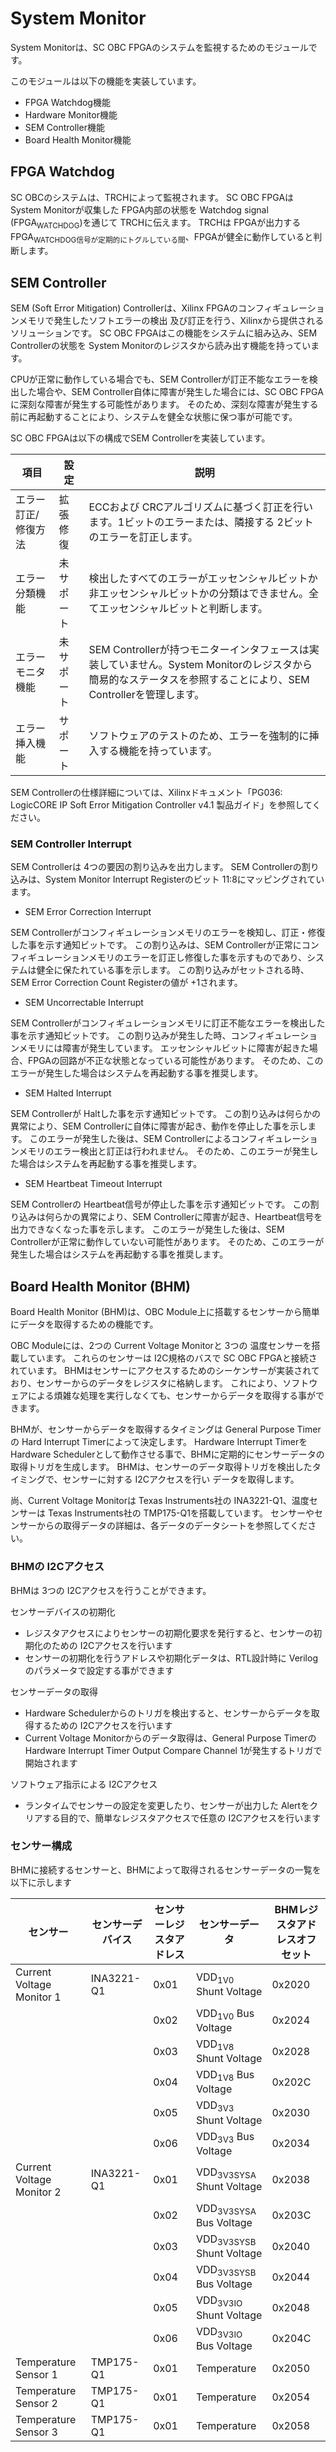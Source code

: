 * System Monitor
System Monitorは、SC OBC FPGAのシステムを監視するためのモジュールです。

このモジュールは以下の機能を実装しています。
- FPGA Watchdog機能
- Hardware Monitor機能
- SEM Controller機能
- Board Health Monitor機能

** FPGA Watchdog
SC OBCのシステムは、TRCHによって監視されます。
SC OBC FPGAは System Monitorが収集した FPGA内部の状態を Watchdog signal (FPGA_WATCHDOG)を通じて TRCHに伝えます。
TRCHは FPGAが出力する FPGA_WATCHDOG信号が定期的にトグルしている間、FPGAが健全に動作していると判断します。

** SEM Controller
SEM (Soft Error Mitigation) Controllerは、Xilinx FPGAのコンフィギュレーションメモリで発生したソフトエラーの検出 及び訂正を行う、Xilinxから提供されるソリューションです。
SC OBC FPGAはこの機能をシステムに組み込み、SEM Controllerの状態を System Monitorのレジスタから読み出す機能を持っています。

CPUが正常に動作している場合でも、SEM Controllerが訂正不能なエラーを検出した場合や、SEM Controller自体に障害が発生した場合には、SC OBC FPGAに深刻な障害が発生する可能性があります。
そのため、深刻な障害が発生する前に再起動することにより、システムを健全な状態に保つ事が可能です。

SC OBC FPGAは以下の構成でSEM Controllerを実装しています。

| 項目                | 設定       | 説明                                                                                                                                                           |
|---------------------+------------+----------------------------------------------------------------------------------------------------------------------------------------------------------------|
| エラー訂正/修復方法 | 拡張修復   | ECCおよび CRCアルゴリズムに基づく訂正を行います。1ビットのエラーまたは、隣接する 2ビットのエラーを訂正します。                                                 |
| エラー分類機能      | 未サポート | 検出したすべてのエラーがエッセンシャルビットか非エッセンシャルビットかの分類はできません。全てエッセンシャルビットと判断します。                               |
| エラーモニタ機能    | 未サポート | SEM Controllerが持つモニターインタフェースは実装していません。System Monitorのレジスタから簡易的なステータスを参照することにより、SEM Controllerを管理します。 |
| エラー挿入機能      | サポート   | ソフトウェアのテストのため、エラーを強制的に挿入する機能を持っています。                                                                                       |

SEM Controllerの仕様詳細については、Xilinxドキュメント「PG036: LogicCORE IP Soft Error Mitigation Controller v4.1 製品ガイド」を参照してください。

*** SEM Controller Interrupt
SEM Controllerは 4つの要因の割り込みを出力します。
SEM Controllerの割り込みは、System Monitor Interrupt Registerのビット 11:8にマッピングされています。

- SEM Error Correction Interrupt
SEM Controllerがコンフィギュレーションメモリのエラーを検知し、訂正・修復した事を示す通知ビットです。
この割り込みは、SEM Controllerが正常にコンフィギュレーションメモリのエラーを訂正し修復した事を示すものであり、システムは健全に保たれている事を示します。
この割り込みがセットされる時、SEM Error Correction Count Registerの値が +1されます。

- SEM Uncorrectable Interrupt
SEM Controllerがコンフィギュレーションメモリに訂正不能なエラーを検出した事を示す通知ビットです。
この割り込みが発生した時、コンフィギュレーションメモリには障害が発生しています。
エッセンシャルビットに障害が起きた場合、FPGAの回路が不正な状態となっている可能性があります。
そのため、このエラーが発生した場合はシステムを再起動する事を推奨します。

- SEM Halted Interrupt
SEM Controllerが Haltした事を示す通知ビットです。
この割り込みは何らかの異常により、SEM Controllerに自体に障害が起き、動作を停止した事を示します。
このエラーが発生した後は、SEM Controllerによるコンフィギュレーションメモリのエラー検出と訂正は行われません。
そのため、このエラーが発生した場合はシステムを再起動する事を推奨します。

- SEM Heartbeat Timeout Interrupt
SEM Controllerの Heartbeat信号が停止した事を示す通知ビットです。
この割り込みは何らかの異常により、SEM Controllerに障害が起き、Heartbeat信号を出力できなくなった事を示します。
このエラーが発生した後は、SEM Controllerが正常に動作していない可能性があります。
そのため、このエラーが発生した場合はシステムを再起動する事を推奨します。

** Board Health Monitor (BHM)
Board Health Monitor (BHM)は、OBC Module上に搭載するセンサーから簡単にデータを取得するための機能です。

OBC Moduleには、2つの Current Voltage Monitorと 3つの 温度センサーを搭載しています。
これらのセンサーは I2C規格のバスで SC OBC FPGAと接続されています。
BHMはセンサーにアクセスするためのシーケンサーが実装されており、センサーからのデータをレジスタに格納します。
これにより、ソフトウェアによる煩雑な処理を実行しなくても、センサーからデータを取得する事ができます。

BHMが、センサーからデータを取得するタイミングは General Purpose Timerの Hard Interrupt Timerによって決定します。
Hardware Interrupt Timerを Hardware Schedulerとして動作させる事で、BHMに定期的にセンサーデータの取得トリガを生成します。
BHMは、センサーのデータ取得トリガを検出したタイミングで、センサーに対する I2Cアクセスを行い データを取得します。

尚、Current Voltage Monitorは Texas Instruments社の INA3221-Q1、温度センサーは Texas Instruments社の TMP175-Q1を搭載しています。
センサーやセンサーからの取得データの詳細は、各データのデータシートを参照してください。

*** BHMの I2Cアクセス
BHMは 3つの I2Cアクセスを行うことができます。

センサーデバイスの初期化
- レジスタアクセスによりセンサーの初期化要求を発行すると、センサーの初期化のための I2Cアクセスを行います
- センサーの初期化を行うアドレスや初期化データは、RTL設計時に Verilogのパラメータで設定する事ができます

センサーデータの取得
- Hardware Schedulerからのトリガを検出すると、センサーからデータを取得するための I2Cアクセスを行います
- Current Voltage Monitorからのデータ取得は、General Purpose Timerの Hardware Interrupt Timer Output Compare Channel 1が発生するトリガで開始されます

ソフトウェア指示による I2Cアクセス
- ランタイムでセンサーの設定を変更したり、センサーが出力した Alertをクリアする目的で、簡単なレジスタアクセスで任意の I2Cアクセスを行います

*** センサー構成
BHMに接続するセンサーと、BHMによって取得されるセンサーデータの一覧を以下に示します

| センサー                  | センサーデバイス | センサーレジスタアドレス | センサーデータ              | BHMレジスタアドレスオフセット |
|---------------------------+------------------+--------------------------+-----------------------------+-------------------------------|
| Current Voltage Monitor 1 | INA3221-Q1       |                     0x01 | VDD_1V0 Shunt Voltage       |                        0x2020 |
|                           |                  |                     0x02 | VDD_1V0 Bus Voltage         |                        0x2024 |
|                           |                  |                     0x03 | VDD_1V8 Shunt Voltage       |                        0x2028 |
|                           |                  |                     0x04 | VDD_1V8 Bus Voltage         |                        0x202C |
|                           |                  |                     0x05 | VDD_3V3 Shunt Voltage       |                        0x2030 |
|                           |                  |                     0x06 | VDD_3V3 Bus Voltage         |                        0x2034 |
| Current Voltage Monitor 2 | INA3221-Q1       |                     0x01 | VDD_3V3_SYS_A Shunt Voltage |                        0x2038 |
|                           |                  |                     0x02 | VDD_3V3_SYS_A Bus Voltage   |                        0x203C |
|                           |                  |                     0x03 | VDD_3V3_SYS_B Shunt Voltage |                        0x2040 |
|                           |                  |                     0x04 | VDD_3V3_SYS_B Bus Voltage   |                        0x2044 |
|                           |                  |                     0x05 | VDD_3V3_IO Shunt Voltage    |                        0x2048 |
|                           |                  |                     0x06 | VDD_3V3_IO Bus Voltage      |                        0x204C |
| Temperature Sensor 1      | TMP175-Q1        |                     0x01 | Temperature                 |                        0x2050 |
| Temperature Sensor 2      | TMP175-Q1        |                     0x01 | Temperature                 |                        0x2054 |
| Temperature Sensor 3      | TMP175-Q1        |                     0x01 | Temperature                 |                        0x2058 |

*** センサーデータ自動取得のためのレジスタアクセス手順
この章では、SC OBC FPGAのシステムが起動してから、BHMによって Current Voltage Monitorと 温度センサーから、センサーデータを自動取得させるためのレジスタアクセス手順を説明します。

BHMによるセンサーデータの自動取得を開始するためには、a) BHMの初期化、b) センサーデバイスの初期化、c) General Purpose Timerの初期化、d) BHMサービス開始 の処理を行う必要があります。
本手順では、General Purpose Timerの初期化も行います。
General Purpose Timerのレジスタ仕様の詳細は「General Purpose Timer」の章を参照してください。

#+CAPTION: センサーデータ自動取得のためのレジスタアクセス手順
[[file:./images/bhm_initilize.png]]

1: BHM Prescaler Registerに I2Cの通信速度を設定します

I2Cの通信速度は、必ず Standard-mode (100Kb/s)以下にしてください
Standard-mode以上の速度にすると、正しく通信できない場合があります。
BHM Prescaler Registerの初期値は、システムクロックが 48 MHzの場合に 100 Kb/sとなる 0x77に設定されています。
システムクロックが 48 MHzの場合は、特に理由が無い限り設定値を 0x77のままにしてください。

2: BHM Retry Count Registerに I2C通信のリトライ回数を設定します

BHMは、I2C通信を行ったときにエラーを検出すると、このレジスタで設定した回数の自動リトライを行います。
BHM Retry Count Registerの初期値は リトライ回数 "2"に設定されています。

3: BHM Interrupt Enable Registerに 割り込みの有効化設定をします

本手順を実行するためには、最低限 Bit 0と Bit 13:8を設定してください。

4: BHM Initialization Access Control Registerの書き込み、センサーデバイスの書き込みを開始します

初期化を行う対象の INITENビットと BHM_INIT_REQビットに "1"をセットする事でデバイスの初期化が開始されます。

5: SYSMON_BHM_INT割り込みにより、センサーデバイスの初期化完了を検出します

SYSMON_BHM_INT割り込み発生時、BHM Interrupt Status Registerの BHM_INIT_ACCENDビットが "1"にセットされているとき、デバイスの初期化が完了したと判断できます。
この時、BHM Interrupt Status Registerの Bit 12:8の I2CERRビットがセットされていない事を確認してください。
I2CERRビットがセットされている場合、手順 2で設定した I2C通信のリトライ回数を超えるエラーが発生した事を示します。

6: BHM Interrupt Status Registerの BHM_INT_ACCENDビットに "1"を書き込み、割り込みをクリアしてください

7: Hardware Interrupt Timer Control Registerに、Hardware Interruptの発生方式を設定します

レジスタの設定は、必ず次の通りに設定してください。
GPTMR_HITRUNMDビットを Restartモード (設定値 0b0)、GPTMR_HITOPMD2/GPTMR_HITOPMD3フィールド パルス割り込み出力 (設定値 0b10)。
GPTMR_HITOPMD2の設定は Current Voltage Monitorからのデータを取得するために設定する必要があり、GPTMR_HITOPMD3の設定は 温度センサーからデータを取得するために設定する必要があります。

8: Hardware Interrupt Timer Prescaler Registerに、Hardware Interrupt Timerのプリスケーラー設定を行います

Hardware Inerrupt Timerの動作クロックは 24 MHzです。
設定方法の詳細は Hardware Interrupt Timerのレジスタ設定を参照してください。

9: Hardware Interrupt Timer Output Compare Register 1 に、Hardware Interrupt Timerの周期を設定します

10: Hardware Interrupt Timer Output Compare Register 2 に、Current Voltage Monitorのセンサーデータ取得タイミングを設定します

11: Hardware Interrupt Timer Output Compare Register 3 に、温度センサーのセンサーデータ取得タイミングを設定します

12: BHM Access Control Registerの MONIENビットを "1"にセットし、各センサーからのデータの自動取得を有効化します

13: Timer Enable Control Registerの HITENビットを"1"に設定し、Hardware Interrupt Timerの動作を開始します

12、13の処理が完了すると、BHMは Hardware Interrupt Timerが生成するタイミングで、センサーに対し I2C通信を行いセンサーデータを取得します。
BHMがセンサーデバイスから取得したデータは、Monitor Registerに格納されます。

以下に Hardware Interrupt Timerの周期を 1秒とし、Current Voltage Monitorの読み出しタイミングを 100 ms、温度センサーの読み出しタイミングを 200 msとした場合のレジスタ設定を示します。

#+CAPTION: Hardware Interrupt Timerを 1秒周期にした時の、センサーデータ自動受信の例
[[file:./images/bhm_hardware_interrupt_timing.png]]

- 手順 8で行う Hardware Interrupt Timer Prescaler Registerに 0x5DBFを設定する事で Hardware Interrupt Timerのカウントアップ時間を 1msとする
- 手順 9で行う Hardware Interrupt Timer Output Compare Register 1に 0x3E8を設定する事で Hardware Interrupt Timerの周期を 1秒とする
- 手順 10で行う Hardware Interrupt Timer Output Compare Register 2に 0x64を設定する事で、Current Voltage Monitorのデータ読み出し開始タイミングを 100 msとする
- 手順 11で行う Hardware Interrupt Timer Output Compare Register 3に 0xC8を設定する事で、温度センサーのデータ読み出し開始タイミングを 200 msとする

Current Voltage Monitorのデータ読み出しは 6 ms、温度センサーの読み出しは 1.5 msかかります。
そのため、Hardware Interrupt Timerの周期は 7.5 msより大きな時間に設定してください。
また、各センサーデバイスには AD変換時間があり、短い周期でデータを読み出した場合には、まだセンサーデバイスのデータ更新が行われていない場合があります。

詳細は各センサーデバイスのデータシートを参照してください。

** レジスタ詳細
System Monitorは、Base Address 0x4F04_0000に配置されています。

#+CAPTION: System Monitorメモリマップ
|                 Address | Symbol              | Register                                         |    Initial |
|-------------------------+---------------------+--------------------------------------------------+------------|
|              0x4F040000 | SYSMON_WDOG_CTRL    | Watchdog Control Register                        | 0x00075A5A |
|              0x4F040010 | SYSMON_WDOG_SIVAL   | Watchdog Signal Interval Register                | 0x00B71AFF |
|              0x4F040030 | SYSMON_INT_STATUS   | System Monitor Interrupt Status Register         | 0x00000000 |
|              0x4F040034 | SYSMON_INT_ENABLE   | System Monitor Interrupt Enable Register         | 0x00000000 |
|              0x4F040040 | SYSMON_SEM_STATE    | SEM Controller State Register                    | 0x00000000 |
|              0x4F040044 | SYSMON_SEM_ECCOUNT  | SEM Error Correction Count Register              | 0x00000000 |
|              0x4F040048 | SYSMON_SEM_HTIMEOUT | SEM Heartbeat Timeout Register                   | 0x000000FF |
|              0x4F040050 | SYSMON_SEM_EINJECT1 | SEM Error Injection Command Register 1           | 0x00000000 |
|              0x4F040054 | SYSMON_SEM_EINJECT2 | SEM Error Injection Command Register 2           | 0x00000000 |
| 0x4F041000 - 0x4F041FFF | SYSMON_XADC_REG     | XADC Register Window                             | ---------- |
|              0x4F042000 | BHM_INICTLR         | BHM Initialization Access Control Register       | 0x0000001F |
|              0x4F042004 | BHM_ACCCTLR         | BHM Access Control Register                      | 0x00000000 |
|              0x4F042010 | BHM_ISR             | BHM Interrupt Status Register                    | 0x00000000 |
|              0x4F042014 | BHM_IER             | BHM Interrupt Enable Register                    | 0x00000000 |
|              0x4F042020 | BHM_1V0_SNTVR       | BHM VDD_1V0 Shunt Voltage Monitor Register       | 0x80000000 |
|              0x4F042024 | BHM_1V0_BUSVR       | BHM VDD_1V0 Bus Voltage Monitor Register         | 0x80000000 |
|              0x4F042028 | BHM_1V8_SNTVR       | BHM VDD_1V8 Shunt Voltage Monitor Register       | 0x80000000 |
|              0x4F04202C | BHM_1V8_BUSVR       | BHM VDD_1V8 Bus Voltage Monitor Register         | 0x80000000 |
|              0x4F042030 | BHM_3V3_SNTVR       | BHM VDD_3V3 Shunt Voltage Monitor Register       | 0x80000000 |
|              0x4F042034 | BHM_3V3_BUSVR       | BHM VDD_3V3 Bus Voltage Monitor Register         | 0x80000000 |
|              0x4F042038 | BHM_3V3SYSA_SNTVR   | BHM VDD_3V3_SYS_A Shunt Voltage Monitor Register | 0x80000000 |
|              0x4F04203C | BHM_3V3SYSA_BUSVR   | BHM VDD_3V3_SYS_A Bus Voltage Monitor Register   | 0x80000000 |
|              0x4F042040 | BHM_3V3SYSB_SNTVR   | BHM VDD_3V3_SYS_B Shunt Voltage Monitor Register | 0x80000000 |
|              0x4F042044 | BHM_3V3SYSB_BUSVR   | BHM VDD_3V3_SYS_B Bus Voltage Monitor Register   | 0x80000000 |
|              0x4F042048 | BHM_3V3IO_SNTVR     | BHM VDD_3V3_IO Shunt Voltage Monitor Register    | 0x80000000 |
|              0x4F04204C | BHM_3V3IO_BUSVR     | BHM VDD_3V3_IO Bus Voltage Monitor Register      | 0x80000000 |
|              0x4F042050 | BHM_TEMP1R          | BHM Temperature1 Monitor Register                | 0x80000000 |
|              0x4F042054 | BHM_TEMP2R          | BHM Temperature2 Monitor Register                | 0x80000000 |
|              0x4F042058 | BHM_TEMP3R          | BHM Health Temperature3 Monitor Register         | 0x80000000 |
|              0x4F042060 | BHM_SW_CTLR         | BHM Software Access Control Register             | 0x00000000 |
|              0x4F042064 | BHM_SW_WDTR         | BHM Software Access Write Data Register          | 0x00000000 |
|              0x4F042068 | BHM_SW_RDTR         | BHM Software Access Read Data Register           | 0x00000000 |
|              0x4F042080 | BHM_PSCR            | BHM Prescale Setting Register                    | 0x00000077 |
|              0x4F042084 | BHM_ACCCNTR         | BHM Retry Count Setting Register                 | 0x00000002 |
|              0x4F0420C0 | BHM_ASR             | BHM Access Status Register                       | 0x00000000 |
|              0x4F04F000 | SYSMON_VER          | System Monitor IP Version Register               |          - |

*** Watchdog Control Register (Offset 0x0000)
Watchdog Control Registerは、SC OBC FPGAの Watchdogの制御を行うためのレジスタです。
本レジスタにより Watchdog Counterの満了時間の設定や、Software Watchdog Timerをリロードする事ができます。

システムの起動後、SC OBC FPGAの Watchdog Timer回路は、TRCHに対し Watchdog信号のトグルを開始します。
ソフトウェアは Software Watcdog Timeフィールドに設定されている Software Watchdog Timerの満了時間以内に、Watchdog Service Registerにアクセスし Software Watchdog Timerをリロードする必要があります。
Software Watchdog Timerが満了すると、SC OBC FPGAの Watchdog Timer回路は、TRCHに対する Watchdog信号のトグルを停止し、TRCHに対しソフトウェアに異常が起きた事を通知します。

初期状態では、Software Watchdog Timerのの満了時間は 128 [sec] に設定されています。
ソフトウェアが、定期的にSoftware Watchdog Timerをリロードできる状態となった後、Software Watchdog Timeフィールドを適切な値に変更する事で 異常検知のタイミングを設定する事ができます。

#+CAPTION: Watchdog Control Register ビットフィールド
|   bit | Symbol       | Field                     | Description                                                                                                                                                                                                                                                                            | R/W |
|-------+--------------+---------------------------+----------------------------------------------------------------------------------------------------------------------------------------------------------------------------------------------------------------------------------------------------------------------------------------+-----|
| 31:19 | -            | Reserved                  | Reserved                                                                                                                                                                                                                                                                               | -   |
| 18:16 | SW_WDOG_TIME | Software Watchdog Time    | Software Watchdog Timerの満了時間を設定するためのフィールドです。0x0: 1 [sec] 0x1: 2 [sec] 0x2: 4 [sec] 0x3: 8 [sec] 0x4: 16 [sec] 0x5: 32 [sec] 0x6: 64 [sec] 0x7: 128 [sec]                                                                                                          | R/W |
|  15:0 | WDOG_WSR     | Watchdog Service Register | Software Watchdog Timerをリロードするためのフィールドです。0x5A5Aと 0xA5A5を交互に書き込む事で、Software Watchdog Timerをリロードする事ができます。このフィールドを読み出すと、Software Watchdog Timerをリロードするために次に書き込む値(0x5A5A または 0xA5A5)を読み出す事ができます。 | R/W |

*** Watchdog Signal Interval Register (Offset 0x0010)
Watchdog Signal Interval Registerは、FPGA_WATCHDOG信号のトグル間隔を設定するためのレジスタです。

FPGA_WATCHDOGが Highレベル または Lowレベルとなるクロックサイクル数を規定します。Watchdog Signalのカウンタは 24 MHzで動作するため、以下の式で設定値を求める事ができます。

#+BEGIN_QUOTE
$WDOG\_SIVAL設定値 = \frac{FPGA\_WATCHDOG\ High/Lowレベル幅 [s]}{\frac{1}{24 \times 10^{6}}} - 1$
#+END_QUOTE

#+CAPTION: Watchdig Signal Interval Registerビットフィールド
|   bit | Symbol     | Field                    | Description                                                                                                     | R/W |
|-------+------------+--------------------------+-----------------------------------------------------------------------------------------------------------------+-----|
| 31:24 | -          | Reserved                 | Reserved                                                                                                        | -   |
|  23:0 | WDOG_SIVAL | Watchdog Signal Interval | Watchdog Signalの Highレベルまたは Lowレベルの幅を設定するフィールドです。初期値は 500 [ms]に設定されています。 | R/W |

*** Clock Monitor Register (Offset 0x0020)
Clock Monitor Registerは、SC OBC FPGAのクロック状態を示すレジスタです。

#+CAPTION: Clock Monitor Register ビットフィールド
|   bit | Symbol      | Field                       | Description                                                                                                                                                                                         | R/W |
|-------+-------------+-----------------------------+-----------------------------------------------------------------------------------------------------------------------------------------------------------------------------------------------------+-----|
| 31:17 | -           | Reserved                    | Reserved                                                                                                                                                                                            | -   |
|    16 | PLL_LOCK    | PLL Lock Status             | SC OBC FPGAの PLLの状態を示します。0: PLL Unlock 1: PLL LOCK                                                                                                                                        | RO  |
| 15:13 | -           | Reserved                    | Reserved                                                                                                                                                                                            | -   |
|    12 | UCLK2_STS   | User Clock 2 Status         | User Clock 2のクロックの動作状態を示します。 0: クロック停止中 1: クロック動作中                                                                                                                    | RO  |
|    11 | UCLK1_STS   | User Clock 1 Status         | User Clock 1のクロックの動作状態を示します。 0: クロック停止中 1: クロック動作中                                                                                                                    | RO  |
|    10 | ULPICLK_STS | ULPI Reference Clock Status | ULPI Reference Clockのクロックの動作状態を示します。 0: クロック停止中 1: クロック動作中                                                                                                            | RO  |
|     9 | MAXICLK_STS | Main AXI Clock Status       | Main AXI Clockのクロックの動作状態を示します。 0: クロック停止中 1: クロック動作中                                                                                                                  | RO  |
|     8 | SYSCLK_STS  | System Clock Status         | System Clockのクロックの動作状態を示します。 0: クロック停止中 1: クロック動作中                                                                                                                    | RO  |
|   7:2 | -           | Reserved                    | Reserved                                                                                                                                                                                            | -   |
|   1:0 | OSC_CLKEN   | OSC Clock Enable            | SC OBC FPGAの入力クロック (源発信クロック)の Enable信号の状態を示します。bit 0: Oscillator 1の状態を示します。 bit 1: Oscillator 2の状態を示します。これらのビットが "1"の時、クロックは Enableです。 | RO  |

*** Hardware Status 1/2 Register (Offset 0x0024/Offset 0x0028)
Hardware Status Registerは、SC OBC FPGAのハードウェアの状態を示すレジスタです。

このレジスタは、ソフトウェアから見ると、Scratchpadとして動作します。
Loaderによって、ハードウェアの健全性が確認されるとこのレジスタに書き込みを行います。
Flight Softwareは、起動時にこのレジスタを読み出す事で、ハードウェアの健全性を知る事ができます。

このレジスタは、SC OBC FPGAの Configuration後に一度だけ初期化されます。
Code Memory Select Registerの ITCMENビットがセットされた時に発行されるシステムリセットでは、このレジスタはクリアされません。

このレジスタのフィールドの詳細は未定です。

#+CAPTION: Hardware Status 1 Register ビットフィールド
|  bit | Symbol        | Field             | Description | R/W |
|------+---------------+-------------------+-------------+-----|
| 31:0 | HWARE_STATUS1 | Hardware Status 1 | T.B.D.      | R/W |

#+CAPTION: Hardware Status 2 Register ビットフィールド
|  bit | Symbol        | Field             | Description | R/W |
|------+---------------+-------------------+-------------+-----|
| 31:0 | HWARE_STATUS2 | Hardware Status 2 | T.B.D.      | R/W |

*** System Monitor Interrupt Status Register (Offset 0x0030)
System Monitor Interrupt Status Registerは、System Monitorの割り込みステータスレジスタです。
それぞれのビットは"1"をセットすると、割り込みをクリアする事ができます。

SEM Controllerの異常を示すビット (bit 9、bit 10、bit 11) は、"1"をセットすると割り込みをクリアする事はできますが、SEM Controllerの異常が取り除かれるわけではないため、システムの再起動を行う必要があります。

#+CAPTION: System Monitor Interrupt Status Registerビットフィールド
|  bit | Symbol            | Field                           | Description                                                                                                                                                                                                         | R/W  |
|------+-------------------+---------------------------------+---------------------------------------------------------------------------------------------------------------------------------------------------------------------------------------------------------------------+------|
| 31:5 | -                 | Reserved                        | Reserved                                                                                                                                                                                                            | -    |
|   11 | SEM_HTIMEOUT_INT  | SEM Heartbeat Timeout Interrupt | SEM Controllerの Heartbeat信号が Timeoutしたときにセットされる割り込みビットです。SEM Controllerが出力する Heartbeat信号が SEM Heartbeat Timeout Registerで設定するクロック数アサートされなかった時セットされます。 | R/WC |
|   10 | SEM_HALTED_INT    | SEM Halted Interrupt            | SEM Controllerが Fatal Errorにより Haltしたときにセットされる割り込みビットです。SEM Current State Registerの全ての有効ビットがセットされたとき、この割り込みがセットされます。                                     | R/WC |
|    9 | SEM_UNCORRECT_INT | SEM Uncorrectable Interrupt     | SEM Controllerが訂正不能なエラーを検出したときセットされる割り込みビットです。この割り込みがセットされたとき、SEM Controllerは IDLEステートに遷移し コンフィギュレーションメモリの監視を停止します。                | R/WC |
|    8 | SEM_ECORRECT_INT  | SEM Error Correction Interrupt  | SEM Controllerがエラーを訂正したときセットされる割り込みビットです。                                                                                                                                                | R/WC |
|    7 | PLL_UNLOCK_INT    | PLL Unlock Interrupt            | PLLが異常により Unlockしたときセットされる割り込みビットです。                                                                                                                                                      | R/WC |
|  6:5 | -                 | Reserved                        | Reserved                                                                                                                                                                                                            | -    |
|    4 | UCLK2_STOP_INT    | User Clock 2 Stop Interrupt     | User Clock 2が異常により停止したときセットされる割り込みビットです。                                                                                                                                                | R/WC |
|    3 | UCLK1_STOP_INT    | User Clock 1 Stop Interrupt     | User Clock 1が異常により停止したときセットされる割り込みビットです。                                                                                                                                                | R/WC |
|    2 | ULPICLK_STOP_INT  | ULPI Clock Stop Interrupt       | ULPI Clockが異常により停止したときセットされる割り込みビットです。                                                                                                                                                  | R/WC |
|    1 | MAXICLK_STOP_INT  | Main AXI Clock Stop Interrupt   | Main AXI Clockが異常により停止したときセットされる割り込みビットです。                                                                                                                                              | R/WC |
|    0 | SYSCLK_STOP_INT   | System Clock Stop Interrupt     | System Clockが異常により停止したときセットされる割り込みビットです。                                                                                                                                                | R/WC |

*** System Monitor Interrupt Enable Register (Offset 0x0034)
System Monitor Interrupt Enable Registerは、System Monitorが監視するイベントを割り込み出力信号に通知するか設定するためのレジスタです。

#+CAPTION: System Monitor Interrupt Enable Registerビットフィールド
|  bit | Symbol            | Field                                  | Description                                                                           | R/W |
|------+-------------------+----------------------------------------+---------------------------------------------------------------------------------------+-----|
| 31:5 | -                 | Reserved                               | Reserved                                                                              | -   |
|   11 | SEM_HTIMEOUT_ENB  | SEM Heartbeat Timeout Interrupt Enable | SEM_HTIMEOUT_INTイベントが発生した時、割り込み信号を発生させるかどうかを設定します。  | R/W |
|   10 | SEM_HALTED_ENB    | SEM Halted Interrupt Enable            | SEM_HALTED_INTイベントが発生した時、割り込み信号を発生させるかどうかを設定します。    | R/W |
|    9 | SEM_UNCORRECT_ENB | SEM Uncorrectable Interrupt Enable     | SEM_UNCORRECT_INTイベントが発生した時、割り込み信号を発生させるかどうかを設定します。 | R/W |
|    8 | SEM_ECORRECT_ENB  | SEM Error Correction Interrupt Enable  | SEM_ECORRECT_INTイベントが発生した時、割り込み信号を発生させるかどうかを設定します。  | R/W |
|    7 | PLL_UNLOCK_ENB    | PLL Unlock Interrupt Enable            | PLL_UNLOCK_INTイベントが発生した時、割り込み信号を発生させるかどうか設定します。      | R/W |
|  6:5 | -                 | Reserved                               | Reserved                                                                              | -   |
|    4 | UCLK2_STOP_ENB    | User Clock 2 Stop Interrupt Enable     | UCLK2_STOP_INTイベントが発生した時、割り込み信号を発生させるかどうか設定します。      | R/W |
|    3 | UCLK1_STOP_ENB    | User Clock 1 Stop Interrupt Enable     | UCLK1_STOP_INTイベントが発生した時、割り込み信号を発生させるかどうか設定します。      | R/W |
|    2 | ULPICLK_STOP_ENB  | ULPI Clock Stop Interrupt Enable       | ULPICLK_STOP_INTイベントが発生した時、割り込み信号を発生させるかどうかを設定します。  | R/W |
|    1 | MAXICLK_STOP_ENB  | Main AXI Clock Stop Interrupt Enable   | MAXICLK_STOP_INTイベントが発生した時、割り込み信号を発生させるかどうかを設定します。  | R/W |
|    0 | SYSCLK_STOP_ENB   | System Clock Stop Interrupt Enable     | SYSCLK_STOP_INTイベントが発生した時、割り込み信号を発生させるかどうかを設定します。   | R/W |

*** SEM Controller State Register (0ffset 0x0040)
SEM Controller State Registerは SC OBC FPGAに実装する、SEM Controllerのステートを示すレジスタです。

セットされているビットを確認する事により、ソフトウェアは SEM Controllerがどのような状況にあるか把握する事ができます。
また、Currentステートと Previousステートを比較する事によって、ステートの遷移を把握する事ができます。

Currentステート、Previousステートの全てのビットが Highにセットされているとき、SEM Controllerに重大なエラーが起きた事を示します。
また、全てのビットが Lowにクリアされているとき、SEM Controllerは IDLE状態である事を示します。

#+CAPTION: SEM Controller State Registerビットフィールド
|   bit | Symbol            | Field                             | Description                                                                                                                                                                                                              | R/W |
|-------+-------------------+-----------------------------------+--------------------------------------------------------------------------------------------------------------------------------------------------------------------------------------------------------------------------+-----|
| 31:21 | -                 | Reserved                          | Reserved                                                                                                                                                                                                                 | -   |
|    20 | SEM_PRE_INJECT    | SEM Previous Injection State      | SEM Controllerの前のステートがエラー挿入ステートだった事を示します。                                                                                                                                                     | RO  |
|    19 | SEM_PRE_CLASSIFIC | SEM Previous Classification State | SEM Controllerの前のステートが分類ステートだった事を示します。                                                                                                                                                           | RO  |
|    18 | SEM_PRE_CORRECT   | SEM Previous Correction State     | SEM Controllerの前のステートが訂正ステートだった事を示します。                                                                                                                                                           | RO  |
|    17 | SEM_PRE_OBSERVE   | SEM Previous Oveservation State   | SEM Controllerの前のステートが監視ステートだった事を示します。                                                                                                                                                           | RO  |
|    16 | SEM_PRE_INIT      | SEM Previous Initilize State      | SEM Controllerの前のステートが初期化ステートだった事を示します。                                                                                                                                                         | RO  |
|  15:5 | -                 | Reserved                          | Reserved                                                                                                                                                                                                                 | -   |
|     4 | SEM_CUR_INJECT    | SEM Current Error Injection State | SEM Controllerがエラー挿入ステートである事を示します。このビットのみが Highにセットされているとき、SEM Controllerはエラー挿入ステートです。                                                                              | RO  |
|     3 | SEM_CUR_CLASSIFIC | SEM Current Classification State  | SEM Controllerが分類ステートである事を示します。このビットのみが Highにセットされているとき、SEM Controllerは分類ステートです。                                                                                          | RO  |
|     2 | SEM_CUR_CORRECT   | SEM Current Correction State      | SEM Controllerが訂正ステートである事を示します。このビットのみが Highにセットされているとき、SEM Controllerは訂正ステートです。                                                                                          | RO  |
|     1 | SEM_CUR_OBSERVE   | SEM Current Oveservation State    | SEM Controllerが監視ステートである事を示します。このビットのみが Highにセットされているとき、SEM Controllerは監視ステートです。                                                                                          | RO  |
|     0 | SEM_CUR_INIT      | SEM Current Initilize State       | SEM Controllerが初期化ステートである事を示します。このビットのみが Highにセットされているとき、SEM Controllerは初期化ステートです。このビットは FPGAが動作を開始した後に 1度だけ発生する初期化の間アクティブになります。 | RO  |

*** SEM Error Correction Count Register (Offset 0x0044)
SEM Error Correction Count Registerは、SEM Controllerが行ったエラー訂正数をカウントします。

#+CAPTION: SEM Error Correction Count Registerビットフィールド
|   bit | Symbol    | Field                | Description                                                                                                                        | R/W  |
|-------+-----------+----------------------+------------------------------------------------------------------------------------------------------------------------------------+------|
| 31:16 | -         | Reserved             | Reserved                                                                                                                           | -    |
|  15:0 | SEMCCOUNT | SEM Correction Count | SEM Controllerが訂正したエラーの数を保持します。このレジスタに書き込みを行うと、書き込む値によらずカウント値が 0にクリアされます。 | R/WC |

*** SEM Heartbeat Timeout Register (Offset 0x0048)
SEM Heartbeat Timeout Registeは SEM Controllerが出力する Heartbeat信号の Timeout時間を設定するレジスタです。
Xilinxの SEM Controller (v4.1)では、Heartbeat信号のアサート間隔は 150クロックと規定されており、本レジスタの値は修正する必要はありません。

#+CAPTION: SEM Heartbeat Timeout Registerビットフィールド
|  bit | Symbol   | Field                   | Description                                                                                                                                                                                                                                   | R/W |
|------+----------+-------------------------+-----------------------------------------------------------------------------------------------------------------------------------------------------------------------------------------------------------------------------------------------+-----|
| 31:8 | -        | Reserved                | Reserved                                                                                                                                                                                                                                      | -   |
|  7:0 | HTIMEOUT | Heartbeat Timeout Value | SEM Controllerが出力する Heartbeat信号の受信Timeout時間を設定します。SEM Controllerのステートが、監視ステートのとき このレジスタに設定されるカウント値まで Heartbeat信号がアサートされないとき、SEM Heartbeat Timeout割り込みを発生させます。 | R/W |

*** SEM Error Injection Command Register 1/2 (Offset 0x0050/0x0054)
SEM Error Injection Command Register は、SEM Controller のエラー挿入機能を使用するためのレジスタです。 
このレジスタを使用し、SEM Controllerのエラー挿入インターフェースにコマンドを入力する事により、エラー挿入機能を使用する事ができます。

このレジスタは試験専用レジスタであり、FPGA インプリ時のコンフィギュレーションにより、無効化する事ができます。 

SEM Controller へのコマンド送信は、SEM Error Injection Command Register 2 への書き込みをきっかけに行われます。
そのため、SEM Error Injection Command Register 1 への書き込みは、必ず SEM Error Injection Command Register 2 の書き込み前に行ってください。

#+CAPTION: SEM Error Injection Command Register 1ビットフィールド
|  bit | Symbol   | Field             | Description                                                                                                                                        | R/W |
|------+----------+-------------------+----------------------------------------------------------------------------------------------------------------------------------------------------+-----|
| 31:0 | EINJECT1 | Error Injection 1 | SEM Controllerのエラー挿入インターフェースにコマンドを入力するためのフィールドです。このフィールドにはエラー挿入コマンドの Bit 31:0 を設定します。 | R/W |

#+CAPTION: SEM Error Injection Command Register 2ビットフィールド
|  bit | Symbol   | Field             | Description                                                                                                                                                                                                                                                           | R/W |
|------+----------+-------------------+-----------------------------------------------------------------------------------------------------------------------------------------------------------------------------------------------------------------------------------------------------------------------+-----|
| 31:8 | -        | Reserved          | Reserved                                                                                                                                                                                                                                                              | -   |
|  7:0 | EINJECT2 | Error Injection 2 | SEM Controllerのエラー挿入インターフェースにコマンドを入力するためのフィールドです。このフィールドにはエラー挿入コマンドの Bit 39:32 を設定します。このフィールドをセットすると SEM Error Injection 1 の設定値と合わせ SEM Controllerにエラーコマンドが送信されます。 | R/W |

*** XADC Register Window (Offset 0x1000-1FFF)
XADC Register Fieldは、SC OBC FPGAに搭載されている Xilinxの ADCモジュールとのアクセスを行うための領域です。

XADCは Xilinx 7シリーズ FPGAに搭載される ADCモジュールです。
XADCには 12 bit、毎秒 1 Mサンプルの ADCとオンチップセンサーが含まれています。
SC OBC FPGAでは、XADCのレジスタを読み出す事により、FPGAのダイの温度と入力電源の監視を行う事ができます。

XADCの詳細は Xilinxのドキュメント (UG480: 7シリーズ FPGAおよび Zynq-7000 All Programmable SoC XADCデュアル 12ビット 1 MPSPS アナログ-デジタルコンバーター ユーザーズガイド)を参照してください。

XADCのレジスタにアクセスするためには、ベースアドレスを 0x4F041000とし Bit 11:4に 対象となるXADCのレジスタアドレスを設定する事で行えます。
Status Registerにアクセスするためのレジスタアドレスを以下に示します。

|    Address | Name               | Description                                                                                                    |
|------------+--------------------+----------------------------------------------------------------------------------------------------------------|
| 0x4F041000 | Temperature Status | オンチップ温度センサーの測定結果が格納されます。Bit 15:4の 12 Bitが温度センサーの伝達関数に対応します。        |
| 0x4F041010 | VCCINT Status      | オンチップVCCINT電圧モニターの測定結果が格納されます。Bit 15:4の 12 Bitが電圧センサーの伝達関数に対応します。  |
| 0x4F041020 | VCCAUX Status      | オンチップVCCAUX電圧モニターの測定結果が格納されます。Bit 15:4の 12 Bitが電圧センサーの伝達関数に対応します。  |
| 0x4F041060 | VCCBRAM Status     | オンチップVCCBRAM電圧モニターの測定結果が格納されます。Bit 15:4の 12 Bitが電圧センサーの伝達関数に対応します。 |
| 0x4F041200 | Max Temperature    | 電源投入または最後に XADCをリセットしてから記録された最大温度測定値が格納されます。                            |
| 0x4F041210 | Max VCCINT         | 電源投入または最後に XADCをリセットしてから記録された最大VCCINT測定値が格納されます。                          |
| 0x4F041220 | Max VCCAUX         | 電源投入または最後に XADCをリセットしてから記録された最大VCCAUX測定値が格納されます。                          |
| 0x4F041230 | Max VCCBRAM        | 電源投入または最後に XADCをリセットしてから記録された最大VCCBRAM測定値が格納されます。                         |
| 0x4F041240 | Min Temperature    | 電源投入または最後に XADCをリセットしてから記録された最小温度測定値が格納されます。                            |
| 0x4F041250 | Min VCCINT         | 電源投入または最後に XADCをリセットしてから記録された最小VCCINT測定値が格納されます。                          |
| 0x4F041260 | Min VCCAUX         | 電源投入または最後に XADCをリセットしてから記録された最小VCCAUX測定値が格納されます。                          |
| 0x4F041270 | Min VCCBRAM        | 電源投入または最後に XADCをリセットしてから記録された最小VCCBRAM測定値が格納されます。                         |

System Monitorの XADC Register Windowからは、XADCのすべてのレジスタ領域にアクセスする事ができますが、アラーム機能は現状実装されておりません。

*** BHM Initialization Access Control Register (Offset 0x2000)
BHM Initialization Access Control Registerは、OBC Moduleに実装するセンサーの初期化に関する制御を行うためのレジスタです。
Board Health Monitorは、このレジスタを制御することによって、センサーに対し初期化のためのレジスタアクセスを実行します。

Initialization Requestビットを "1"にセットすると、Initialization Enableビットが "1"にセットされているセンサーに初期化を行います。
Initialization RequestビットとInitialization Enableビットは、同時にセットすることができます。

センサーに設定する初期値は、RTL設計時にVerilogパラメータで指定する事ができます。

#+CAPTION: BHM Initialization Access Control Register ビットフィールド
|   bit | Symbol           | Field                                           | Description                                                                                                                                                                                                                              | R/W |
|-------+------------------+-------------------------------------------------+------------------------------------------------------------------------------------------------------------------------------------------------------------------------------------------------------------------------------------------+-----|
| 31:17 | -                | Reserved                                        | Reserved                                                                                                                                                                                                                                 | -   |
|    16 | BHM_INIT_REQ     | Initialization Request                          | OBC Moduleに実装するセンサーの初期化を開始するためのビットです。このビットに"1"をセットすると、初期化を開始します。Initialization Enableがセットされている全てのセンサーの初期化が完了すると、このビットは自動的に "0"にクリアされます。 | R/W |
|  15:5 | -                | Reserved                                        | Reserved                                                                                                                                                                                                                                 | -   |
|     4 | BHM_TEMP3_INITEN | Temperature Sensor 3 Initialization Enable      | Temperature Sensor 3 の初期化を有効化するためのビットです。0: Temperature Sensor 3 Initialization Disable 1: Temperature Sensor3 Initialization Enable                                                                                   | R/W |
|     3 | BHM_TEMP2_INITEN | Temperature Sensor 2 Initialization Enable      | Temperature Sensor 2 の初期化を有効化するためのビットです。0: Temperature Sensor 2 Initialization Disable 1: Temperature Sensor2 Initialization Enable                                                                                   | R/W |
|     2 | BHM_TEMP1_INITEN | Temperature Sensor 1 Initialization Enable      | Temperature Sensor 1 の初期化を有効化するためのビットです。0: Temperature Sensor 1 Initialization Disable 1: Temperature Sensor1 Initialization Enable                                                                                   | R/W |
|     1 | BHM_CVM2_INITEN  | Current Voltage Monitor 2 Initialization Enable | Current Voltage Monitor 2 の初期化を有効化するためのビットです。0: Current Voltage Monitor 2 Initialization Disable 1: Current Voltage Monitor2 Initialization Enable                                                                    | R/W |
|     0 | BHM_CVM1_INITEN  | Current Voltage Monitor 1 Initialization Enable | Current Voltage Monitor 1 の初期化を有効化するためのビットです。0: Current Voltage Monitor 1 Initialization Disable 1: Current Voltage Monitor1 Initialization Enable                                                                    | R/W |
*** BHM Access Control Register (Offset 0x2004)
BHM Access Control Registerは、OBC Moduleに実装するセンサーからのセンサーデータの自動読み出しに関する設定を行うためのレジスタです。

対象のセンサーの Monitor Enableビットを "1"にセットしておくと、GPTMRモジュールに実装する Hardware Schedulerから タイミングパルスを受信するたびに、対応するセンサーからデータを読み出します。

#+CAPTION: BHM Access Control Register ビットフィールド
|  bit | Symbol           | Field                                    | Description                                                                                                                                                                                                                                                                                                                                                                                                                       | R/W |
|------+------------------+------------------------------------------+-----------------------------------------------------------------------------------------------------------------------------------------------------------------------------------------------------------------------------------------------------------------------------------------------------------------------------------------------------------------------------------------------------------------------------------+-----|
| 31:5 | -                | Reserved                                 | Reserved                                                                                                                                                                                                                                                                                                                                                                                                                          | -   |
|    4 | BHM_TEMP3_MONIEN | Temperature Sensor 3 Monitor Enable      | Temperature Sensor 3からセンサーデータを読み出すための設定を行うビットです。 このビットが "1"にセットされている時に Hardware Schedulerからタイミングパルスを受信すると、Temperature Sensor 3から温度データを読み出します。BHM_TEMP3_I2CERR 割り込みが発生した場合、このビットは自動的に"0"にクリアされます。 0: Temperature Sensor 3 Monitor Disable 1: Temperature Sensor 3 Monitoring Enable                                    | R/W |
|    3 | BHM_TEMP2_MONIEN | Temperature Sensor 2 Monitor Enable      | Temperature Sensor 2からセンサーデータを読み出すための設定を行うビットです。 このビットが "1"にセットされている時に Hardware Schedulerからタイミングパルスを受信すると、Temperature Sensor 2から温度データを読み出します。BHM_TEMP2_I2CERR 割り込みが発生した場合、このビットは自動的に"0"にクリアされます。 0: Temperature Sensor 2 Monitor Disable 1: Temperature Sensor 2 Monitoring Enable                                    | R/W |
|    2 | BHM_TEMP1_MONIEN | Temperature Sensor 1 Monitor Enable      | Temperature Sensor 1からセンサーデータを読み出すための設定を行うビットです。 このビットが "1"にセットされている時に Hardware Schedulerからタイミングパルスを受信すると、Temperature Sensor 1から温度データを読み出します。BHM_TEMP1_I2CERR 割り込みが発生した場合、このビットは自動的に"0"にクリアされます。 0: Temperature Sensor 1 Monitor Disable 1: Temperature Sensor 1 Monitoring Enable                                    | R/W |
|    1 | BHM_CVM2_MONIEN  | Current Voltage Monitor 2 Monitor Enable | Current Voltage Monitor 2からセンサーデータを読み出すための設定を行うビットです。このビットが "1"にセットされている時に Hardware Schedulerからタイミングパルスを受信すると、Current Voltage Monitor 2からシャント電圧とバス電圧データを読み出します。BHM_CVM2_I2CERR 割り込みが発生した場合、このビットは自動的に"0"にクリアされます。 0: Current Voltage Monitor 2 Monitor Disable 1: Current Voltage Monitor2 Monitoring Enable | R/W |
|    0 | BHM_CVM1_MONIEN  | Current Voltage Monitor 1 Monitor Enable | Current Voltage Monitor 1からセンサーデータの読み出すための設定を行うビットです。このビットが "1"にセットされている時に Hardware Schedulerからタイミングパルスを受信すると、Current Voltage Monitor 1からシャント電圧とバス電圧データを読み出します。BHM_CVM1_I2CERR 割り込みが発生した場合、このビットは自動的に "0"にクリアされます。0: Current Voltage Monitor 1 Monitor Disable 1: Current Voltage Monitor1 Monitoring Enable | R/W |
*** BHM Interrupt Status Register (Offset: 0x2010)
BHM Interrupt Status Registerは、Board Health Monitorの割り込みステータスレジスタです。
それぞれのビットは "1"をセットすると、割り込みをクリアする事ができます。

#+CAPTION: BHM Interrupt Status Register ビットフィールド
|   bit | Symbol           | Field                                         | Description                                                                                                                                                                                                                                                                               | R/W  |
|-------+------------------+-----------------------------------------------+-------------------------------------------------------------------------------------------------------------------------------------------------------------------------------------------------------------------------------------------------------------------------------------------+------|
| 31:19 | -                | Reserved                                      | Reserved                                                                                                                                                                                                                                                                                  | -    |
|    18 | BHM_TEMP_ALERT   | Temperature Sensor Alert Detect               | 温度センサーから Alert信号を受信したことを示すビットです。OBC Module上に実装される、いずれかの温度センサーが Alert信号をアサートした時、本ビットが"1"にセットされます。                                                                                                                   | R/WC |
|    17 | BHM_CVM_WARN     | Current Voltage Monitor Warning Alert Detect  | Current Voltage Monitorから Warning Alert信号を受信したことを示すビットです。OBC Module上に実装される、いずれかの Current Voltage Monitorが Warning信号をアサートした時、本ビットが"1"にセットされます。                                                                                  | R/WC |
|    16 | BHM_CVM_CRIT     | Current Voltage Monitor Critical Alert Detect | Current Voltage Monitorから Critical Alert信号を受信したことを示すビットです。OBC Module上に実装される、いずれかの Current Voltage Monitorが Critical信号をアサートした時、本ビットが"1"にセットされます。                                                                                | R/WC |
| 15:14 | -                | Reserved                                      | Reserved                                                                                                                                                                                                                                                                                  | -    |
|    13 | BHM_SW_I2CERR    | Software I2C Error                            | ソフトウェア指示によるセンサーへのアクセスにおいてエラーが発生したことを示すビットです。BHM Retry Count Setting Registerに設定されているリトライ回数を超えるエラーが連続で発生した場合に、本ビットが "1"にセットされます。                                                                | R/WC |
|    12 | BHM_TEMP3_I2CERR | Temperature Sensor 3 I2C Error                | Temperature Sensor 3 へのアクセスにおいてエラーが発生した事を示すビットです。センサーの初期化とデータ読み出しのどちらのエラーも本ビットに通知されます。BHM Retry Count Setting Registerに設定されているリトライ回数を超えるエラーが連続で発生した場合に、本ビットが "1"にセットされます。 | R/WC |
|    11 | BHM_TEMP2_I2CERR | Temperature Sensor 2 I2C Error                | Temperature Sensor 2 へのアクセスにおいてエラーが発生した事を示すビットです。センサーの初期化とデータ読み出しのどちらのエラーも本ビットに通知されます。BHM Retry Count Setting Registerに設定されているリトライ回数を超えるエラーが連続で発生した場合に、本ビットが "1"にセットされます。 | R/WC |
|    10 | BHM_TEMP1_I2CERR | Temperature Sensor 1 I2C Error                | Temperature Sensor 1 へのアクセスにおいてエラーが発生した事を示すビットです。センサーの初期化とデータ読み出しのどちらのエラーも本ビットに通知されます。BHM Retry Count Setting Registerに設定されているリトライ回数を超えるエラーが連続で発生した場合に、本ビットが "1"にセットされます。 | R/WC |
|     9 | BHM_CVM2_I2CERR  | Current Voltage Monitor2 I2C Error            | Current Voltage Monitor 2 へのアクセスにおいてエラーが発生した事を示すビットです。センサーの初期化とデータ読み出しのどちらのエラーも本ビットに通知されます。BHM Retry Count Registerに設定されているリトライ回数を超えるエラーが連続で発生した場合に、本ビットが "1"にセットされます。    | R/WC |
|     8 | BHM_CVM1_I2CERR  | Current Voltage Monitor1 I2C Error            | Current Voltage Monitor 1 へのアクセスにおいてエラーが発生した事を示すビットです。センサーの初期化とデータ読み出しのどちらのエラーも本ビットに通知されます。BHM Retry Count Registerに設定されているリトライ回数を超えるエラーが連続で発生した場合に、本ビットが "1"にセットされます。    | R/WC |
|   7:2 | -                | Reserved                                      | Reserved                                                                                                                                                                                                                                                                                  | -    |
|     1 | BHM_SW_ACCEND    | Software Access End                           | ソフトウェア指示によるセンサーへの I2Cアクセスが完了した事を示すビットです。センサーのレジスタへのデータ書き込み または、読み出しが完了した時、本ビットが "1"にセットされます。                                                                                                           | R/WC |
|     0 | BHM_INIT_ACCEND  | Initialization Access End                     | センサーの初期化が完了した事を示すビットです。BHM Initialization Access Control RegisterのInitialization Requestをセットした後に、Initialization Enableビットがセットされている全てのセンサーの初期化が完了した時、本ビットが "1"にセットされます。                                       | R/WC |

*** BHM Interrupt Enable Register (Offset: 0x2014)
BHM Interrupt Enable Registerは、Board Health Monitorの割り込みイベントを割り込み信号に通知する設定を行うためのレジスタです。

本レジスタのビットが "1"にセットされている時、その割り込み要因に対応する Interrupt Status Registerのビットが "1"にセットされると、割り込み信号がアサートします。

#+CAPTION: Board Health Interrupt Enable Register ビットフィールド
|   bit | Symbol              | Field                                                 | Description                                                                          | R/W |
|-------+---------------------+-------------------------------------------------------+--------------------------------------------------------------------------------------+-----|
| 31:19 | -                   | Reserved                                              | Reserved                                                                             | -   |
|    18 | BHM_TEMP_ALERTENB   | Temperature Sensor Alert Detect Enable                | BHM_TEMP_ALERTイベントが発生した時に割り込み信号を発生させるかどうかを設定します。   | R/W |
|    17 | BHM_CVM_WARNENB     | Current Voltage Monitor Warning Alert Detect Enable   | BHM_CVM_WARNイベントが発生した時に割り込み信号を発生させるかどうかを設定します。     | R/W |
|    16 | BHM_CVM_CRITENB     | Current Voltage Monitor Critical Alert Detect Enable  | BHM_CVM_CRITイベントが発生した時に割り込み信号を発生させるかどうかを設定します。     | R/W |
| 15:14 | -                   | Reserved                                              | Reserved                                                                             | -   |
|    13 | BHM_SW_I2CERRENB    | Software I2C Access Error Enable                      | BHM_SW_I2CERRイベントが発生した時に割り込み信号を発生させるかどうかを設定します。    | R/W |
|    12 | BHM_TEMP3_I2CERRENB | Temperature Sensor3 Auto I2C Access Error Enable      | BHM_TEMP3_I2CERRイベントが発生した時に割り込み信号を発生させるかどうかを設定します。 | R/W |
|    11 | BHM_TEMP2_I2CERRENB | Temperature Sensor2 Auto I2C Access Error Enable      | BHM_TEMP2_I2CERRイベントが発生した時に割り込み信号を発生させるかどうかを設定します。 | R/W |
|    10 | BHM_TEMP1_I2CERRENB | Temperature Sensor1 Auto I2C Access Error Enable      | BHM_TEMP1_I2CERRイベントが発生した時に割り込み信号を発生させるかどうかを設定します。 | R/W |
|     9 | BHM_CVM2_I2CERRENB  | Current Voltage Monitor2 Auto I2C Access Error Enable | BHM_CVM2_I2CERRイベントが発生した時に割り込み信号を発生させるかどうかを設定します。  | R/W |
|     8 | BHM_CVM1_I2CERRENB  | Current Voltage Monitor1 Auto I2C Access Error Enable | BHM_CVM1_I2CERRイベントが発生した時に割り込み信号を発生させるかどうかを設定します。  | R/W |
|   7:2 | -                   | Reserved                                              | Reserved                                                                             | -   |
|     1 | BHM_SW_ACCENDENB    | Software Access End Enable                            | BHM_SWACCENDイベントが発生した時に割り込み信号を発生させるかどうかを設定します。     | R/W |
|     0 | BHM_INIT_ACCENDENB  | Initialization Access End Enable                      | BHM_INITACCENDイベントが発生した時に割り込み信号を発生させるかどうかを設定します。   | R/W |

*** BHM VDD_1V0 Shunt Voltage Monitor Register (Offset 0x2020)
BHM VDD_1V0 Shunt Voltage Monitor Registerは、VDD_1V0 電源ドメインの Shunt Voltageを読み出すためのレジスタです。

BHM Shunt Voltage Monitor Registerに格納されるデータは、Current Voltage Monitor INA3221-Q1の Shunt Voltage Registerからの取得データです。
Shunt Voltageの実効データは Bit 15:3に格納されます。
Bit 2:0は ALL 0が格納されます。

#+CAPTION: BHM VDD_1V0 Shunt Voltage Monitor Register ビットフィールド
|   bit | Symbol            | Field                             | Description                                                                                                                                                                                                                                                                                                                                                                               | R/W |
|-------+-------------------+-----------------------------------+-------------------------------------------------------------------------------------------------------------------------------------------------------------------------------------------------------------------------------------------------------------------------------------------------------------------------------------------------------------------------------------------+-----|
|    31 | BHM_1V0_SNTV_NUPD | VDD_1V0 Shunt Voltage Not Updated | センサーデータの更新状態を示すビットです。このビットが "1"にセットされている時、BHM_1V0_SNTVフィールドが前回の読み出し時から更新されていない事を示します。BHMがセンサーからデータを読み出した時、このビットは "0"にクリアされ、BHM_1V0_SNTV を読み出したときこのビットは"1"にセットされます。また、リセット解除後にセンサーデータが取得されていない状態でも、このビットは "1"を示します。 | RO  |
| 30:16 | -                 | Reserved                          | Reserved                                                                                                                                                                                                                                                                                                                                                                                  | -   |
|  15:0 | BHM_1V0_SNTV      | VDD_1V0 Shunt Voltage Monitor     | VDD_1V0 電源ドメインのシャント電圧を読み出すためのフィールドです。シャント電圧の実効データは Bit 15:3に格納されます。                                                                                                                                                                                                                                                                     | RO  |

*** BHM VDD_1V0 Bus Voltage Monitor Register (Offset 0x2024)
BHM VDD_1V0 Bus Voltage Monitor Registerは、VDD_1V0 電源ドメインの Bus Voltageを読み出すためのレジスタです。

BHM Bus Voltage Monitor Registerに格納されるデータは、Current Voltage Monitor INA3221-Q1の Bus Voltage Registerからの取得データです。
Bus Voltageの実効データは Bit 15:3に格納されます。
Bit 2:0は ALL 0が格納されます。

#+CAPTION: BHM VDD_1V0 Bus Voltage Monitor Register ビットフィールド
|   bit | Symbol            | Field                           | Description                                                                                                                                                                                                                                                                                                                                                                               | R/W |
|-------+-------------------+---------------------------------+-------------------------------------------------------------------------------------------------------------------------------------------------------------------------------------------------------------------------------------------------------------------------------------------------------------------------------------------------------------------------------------------+-----|
|    31 | BHM_1V0_BUSV_NUPD | VDD_1V0 Bus Voltage Not Updated | センサーデータの更新状態を示すビットです。このビットが "1"にセットされている時、BHM_1V0_BUSVフィールドが前回の読み出し時から更新されていない事を示します。BHMがセンサーからデータを読み出した時、このビットは "0"にクリアされ、BHM_1V0_BUSV を読み出したときこのビットは"1"にセットされます。また、リセット解除後にセンサーデータが取得されていない状態でも、このビットは "1"を示します。 | RO  |
| 30:16 | -                 | Reserved                        | Reserved                                                                                                                                                                                                                                                                                                                                                                                  | -   |
|  15:0 | BHM_1V0_BUSV      | VDD_1V0 Bus Voltage Monitor     | VDD_1V0 電源ドメインのバス電圧を読み出すためのフィールドです。バス電圧の実効データは Bit 15:3に格納されます。                                                                                                                                                                                                                                                                             | RO  |

*** BHM VDD_1V8 Shunt Voltage Monitor Register (Offset 0x2028)
BHM VDD_1V8 Shunt Voltage Monitor Registerは、VDD_1V8 電源ドメインの Shunt Voltageを読み出すためのレジスタです。

#+CAPTION: BHM VDD_1V8 Shunt Voltage Monitor Register ビットフィールド
|   bit | Symbol            | Field                             | Description                                                                                                                                                                                                                                                                                                                                                                               | R/W |
|-------+-------------------+-----------------------------------+-------------------------------------------------------------------------------------------------------------------------------------------------------------------------------------------------------------------------------------------------------------------------------------------------------------------------------------------------------------------------------------------+-----|
|    31 | BHM_1V8_SNTV_NUPD | VDD_1V8 Shunt Voltage Not Updated | センサーデータの更新状態を示すビットです。このビットが "1"にセットされている時、BHM_1V8_SNTVフィールドが前回の読み出し時から更新されていない事を示します。BHMがセンサーからデータを読み出した時、このビットは "0"にクリアされ、BHM_1V8_SNTV を読み出したときこのビットは"1"にセットされます。また、リセット解除後にセンサーデータが取得されていない状態でも、このビットは "1"を示します。 | RO  |
| 30:16 | -                 | Reserved                          | Reserved                                                                                                                                                                                                                                                                                                                                                                                  | -   |
|  15:0 | BHM_1V8_SNTV      | VDD_1V8 Shunt Voltage Monitor     | VDD_1V8 電源ドメインのシャント電圧を読み出すためのフィールドです。シャント電圧の実効データは Bit 15:3に格納されます。                                                                                                                                                                                                                                                                     | RO  |

*** BHM VDD_1V8 Bus Voltage Monitor Register (Offset 0x202C)
BHM VDD_1V8 Bus Voltage Monitor Registerは、VDD_1V8 電源ドメインの Bus Voltageを読み出すためのレジスタです。

#+CAPTION: BHM VDD_1V8 Bus Voltage Monitor Register ビットフィールド
|   bit | Symbol            | Field                           | Description                                                                                                                                                                                                                                                                                                                                                                               | R/W |
|-------+-------------------+---------------------------------+-------------------------------------------------------------------------------------------------------------------------------------------------------------------------------------------------------------------------------------------------------------------------------------------------------------------------------------------------------------------------------------------+-----|
|    31 | BHM_1V8_BUSV_NUPD | VDD_1V8 Bus Voltage Not Updated | センサーデータの更新状態を示すビットです。このビットが "1"にセットされている時、BHM_1V8_BUSVフィールドが前回の読み出し時から更新されていない事を示します。BHMがセンサーからデータを読み出した時、このビットは "0"にクリアされ、BHM_1V8_BUSV を読み出したときこのビットは"1"にセットされます。また、リセット解除後にセンサーデータが取得されていない状態でも、このビットは "1"を示します。 | RO  |
| 30:16 | -                 | Reserved                        | Reserved                                                                                                                                                                                                                                                                                                                                                                                  | -   |
|  15:0 | BHM_1V8_BUSV      | VDD_1V8 Bus Voltage Monitor     | VDD_1V8 電源ドメインのバス電圧を読み出すためのフィールドです。バス電圧の実効データは Bit 15:3に格納されます。                                                                                                                                                                                                                                                                             | RO  |

*** BHM VDD_3V3 Shunt Voltage Monitor Register (Offset 0x2030)
BHM VDD_3V3 Shunt Voltage Monitor Registerは、VDD_3V3 電源ドメインの Shunt Voltageを読み出すためのレジスタです。

#+CAPTION: BHM VDD_3V3 Shunt Voltage Monitor Register ビットフィールド
|   bit | Symbol            | Field                             | Description                                                                                                                                                                                                                                                                                                                                                                               | R/W |
|-------+-------------------+-----------------------------------+-------------------------------------------------------------------------------------------------------------------------------------------------------------------------------------------------------------------------------------------------------------------------------------------------------------------------------------------------------------------------------------------+-----|
|    31 | BHM_3V3_SNTV_NUPD | VDD_3V3 Shunt Voltage Not Updated | センサーデータの更新状態を示すビットです。このビットが "1"にセットされている時、BHM_3V3_SNTVフィールドが前回の読み出し時から更新されていない事を示します。BHMがセンサーからデータを読み出した時、このビットは "0"にクリアされ、BHM_3V3_SNTV を読み出したときこのビットは"1"にセットされます。また、リセット解除後にセンサーデータが取得されていない状態でも、このビットは "1"を示します。 | RO  |
| 30:16 | -                 | Reserved                          | Reserved                                                                                                                                                                                                                                                                                                                                                                                  | -   |
|  15:0 | BHM_3V3_SNTV      | VDD_3V3 Shunt Voltage Monitor     | VDD_3V3 電源ドメインのシャント電圧を読み出すためのフィールドです。シャント電圧の実効データは Bit 15:3に格納されます。                                                                                                                                                                                                                                                                     | RO  |

*** BHM VDD_3V3 Bus Voltage Monitor Register (Offset 0x2034)
BHM VDD_3V3 Bus Voltage Monitor Registerは、VDD_3V3 電源ドメインの Bus Voltageを読み出すためのレジスタです。

#+CAPTION: BHM VDD_3V3 Bus Voltage Monitor Register ビットフィールド
|   bit | Symbol            | Field                           | Description                                                                                                                                                                                                                                                                                                                                                                               | R/W |
|-------+-------------------+---------------------------------+-------------------------------------------------------------------------------------------------------------------------------------------------------------------------------------------------------------------------------------------------------------------------------------------------------------------------------------------------------------------------------------------+-----|
|    31 | BHM_3V3_BUSV_NUPD | VDD_3V3 Bus Voltage Not Updated | センサーデータの更新状態を示すビットです。このビットが "1"にセットされている時、BHM_3V3_BUSVフィールドが前回の読み出し時から更新されていない事を示します。BHMがセンサーからデータを読み出した時、このビットは "0"にクリアされ、BHM_3V3_BUSV を読み出したときこのビットは"1"にセットされます。また、リセット解除後にセンサーデータが取得されていない状態でも、このビットは "1"を示します。 | RO  |
| 30:16 | -                 | Reserved                        | Reserved                                                                                                                                                                                                                                                                                                                                                                                  | -   |
|  15:0 | BHM_3V3_BUSV      | VDD_3V3 Bus Voltage Monitor     | VDD_3V3 電源ドメインのバス電圧を読み出すためのフィールドです。バス電圧の実効データは Bit 15:3に格納されます。                                                                                                                                                                                                                                                                             | RO  |

*** BHM VDD_3V3_SYS_A Shunt Voltage Monitor Register (Offset 0x2038)
BHM VDD_3V3_SYS_A Shunt Voltage Monitor Registerは、VDD_3V3_SYS_A 電源ドメインの Shunt Voltageを読み出すためのレジスタです。

#+CAPTION: BHM VDD_3V3_SYS_A Shunt Voltage Monitor Register ビットフィールド
|   bit | Symbol                | Field                                   | Description                                                                                                                                                                                                                                                                                                                                                                                       | R/W |
|-------+-----------------------+-----------------------------------------+---------------------------------------------------------------------------------------------------------------------------------------------------------------------------------------------------------------------------------------------------------------------------------------------------------------------------------------------------------------------------------------------------+-----|
|    31 | BHM_3V3SYSA_SNTV_NUPD | VDD_3V3_SYS_A Shunt Voltage Not Updated | センサーデータの更新状態を示すビットです。このビットが "1"にセットされている時、BHM_3V3SYSA_SNTVフィールドが前回の読み出し時から更新されていない事を示します。BHMがセンサーからデータを読み出した時、このビットは "0"にクリアされ、BHM_3V3SYSA_SNTV を読み出したときこのビットは"1"にセットされます。また、リセット解除後にセンサーデータが取得されていない状態でも、このビットは "1"を示します。 | RO  |
| 30:16 | -                     | Reserved                                | Reserved                                                                                                                                                                                                                                                                                                                                                                                          | -   |
|  15:0 | BHM_3V3SYSA_SNTV      | VDD_3V3_SYS_A Shunt Voltage Monitor     | VDD_3V3_SYS_A 電源ドメインのシャント電圧を読み出すためのフィールドです。シャント電圧の実効データは Bit 15:3に格納されます。                                                                                                                                                                                                                                                                       | RO  |

*** BHM VDD_3V3_SYS_A Bus Voltage Monitor Register (Offset 0x203C)
BHM VDD_3V3_SYS_A Bus Voltage Monitor Registerは、VDD_3V3_SYS_A 電源ドメインの Bus Voltageを読み出すためのレジスタです。

#+CAPTION: BHM VDD_3V3_SYS_A Bus Voltage Monitor Register ビットフィールド
|   bit | Symbol                | Field                                 | Description                                                                                                                                                                                                                                                                                                                                                                                       | R/W |
|-------+-----------------------+---------------------------------------+---------------------------------------------------------------------------------------------------------------------------------------------------------------------------------------------------------------------------------------------------------------------------------------------------------------------------------------------------------------------------------------------------+-----|
|    31 | BHM_3V3SYSA_BUSV_NUPD | VDD_3V3_SYS_A Bus Voltage Not Updated | センサーデータの更新状態を示すビットです。このビットが "1"にセットされている時、BHM_3V3SYSA_BUSVフィールドが前回の読み出し時から更新されていない事を示します。BHMがセンサーからデータを読み出した時、このビットは "0"にクリアされ、BHM_3V3SYSA_BUSV を読み出したときこのビットは"1"にセットされます。また、リセット解除後にセンサーデータが取得されていない状態でも、このビットは "1"を示します。 | RO  |
| 30:16 | -                     | Reserved                              | Reserved                                                                                                                                                                                                                                                                                                                                                                                          | -   |
|  15:0 | BHM_3V3SYSA_BUSV      | VDD_3V3_SYS_A Bus Voltage Monitor     | VDD_3V3_SYS_A 電源ドメインのバス電圧を読み出すためのフィールドです。バス電圧の実効データは Bit 15:3に格納されます。                                                                                                                                                                                                                                                                               | RO  |

*** BHM VDD_3V3_SYS_B Shunt Voltage Monitor Register (Offset 0x2040)
BHM VDD_3V3_SYS_B Shunt Voltage Monitor Registerは、VDD_3V3_SYS_B 電源ドメインの Shunt Voltageを読み出すためのレジスタです。

#+CAPTION: BHM VDD_3V3_SYS_B Shunt Voltage Monitor Register ビットフィールド
|   bit | Symbol                | Field                                   | Description                                                                                                                                                                                                                                                                                                                                                                                       | R/W |
|-------+-----------------------+-----------------------------------------+---------------------------------------------------------------------------------------------------------------------------------------------------------------------------------------------------------------------------------------------------------------------------------------------------------------------------------------------------------------------------------------------------+-----|
|    31 | BHM_3V3SYSB_SNTV_NUPD | VDD_3V3_SYS_B Shunt Voltage Not Updated | センサーデータの更新状態を示すビットです。このビットが "1"にセットされている時、BHM_3V3SYSB_SNTVフィールドが前回の読み出し時から更新されていない事を示します。BHMがセンサーからデータを読み出した時、このビットは "0"にクリアされ、BHM_3V3SYSB_SNTV を読み出したときこのビットは"1"にセットされます。また、リセット解除後にセンサーデータが取得されていない状態でも、このビットは "1"を示します。 | RO  |
| 30:16 | -                     | Reserved                                | Reserved                                                                                                                                                                                                                                                                                                                                                                                          | -   |
|  15:0 | BHM_3V3SYSB_SNTV      | VDD_3V3_SYS_B Shunt Voltage Monitor     | VDD_3V3_SYS_B 電源ドメインのシャント電圧を読み出すためのフィールドです。シャント電圧の実効データは Bit 15:3に格納されます。                                                                                                                                                                                                                                                                       | RO  |

*** BHM VDD_3V3_SYS_B Bus Voltage Monitor Register (Offset 0x2044)
BHM VDD_3V3_SYS_B Bus Voltage Monitor Registerは、VDD_3V3_SYS_B 電源ドメインの Bus Voltageを読み出すためのレジスタです。

#+CAPTION: BHM VDD_3V3_SYS_B Bus Voltage Monitor Register ビットフィールド
|   bit | Symbol                | Field                                 | Description                                                                                                                                                                                                                                                                                                                                                                                       | R/W |
|-------+-----------------------+---------------------------------------+---------------------------------------------------------------------------------------------------------------------------------------------------------------------------------------------------------------------------------------------------------------------------------------------------------------------------------------------------------------------------------------------------+-----|
|    31 | BHM_3V3SYSB_BUSV_NUPD | VDD_3V3_SYS_B Bus Voltage Not Updated | センサーデータの更新状態を示すビットです。このビットが "1"にセットされている時、BHM_3V3SYSB_BUSVフィールドが前回の読み出し時から更新されていない事を示します。BHMがセンサーからデータを読み出した時、このビットは "0"にクリアされ、BHM_3V3SYSB_BUSV を読み出したときこのビットは"1"にセットされます。また、リセット解除後にセンサーデータが取得されていない状態でも、このビットは "1"を示します。 | RO  |
| 30:16 | -                     | Reserved                              | Reserved                                                                                                                                                                                                                                                                                                                                                                                          | -   |
|  15:0 | BHM_3V3SYSB_BUSV      | VDD_3V3_SYS_B Bus Voltage Monitor     | VDD_3V3_SYS_B 電源ドメインのバス電圧を読み出すためのフィールドです。バス電圧の実効データは Bit 15:3に格納されます。                                                                                                                                                                                                                                                                               | RO  |

*** BHM VDD_3V3_IO Shunt Voltage Monitor Register (Offset 0x2048)
BHM VDD_3V3_IO Shunt Voltage Monitor Registerは、VDD_3V3_IO 電源ドメインの Shunt Voltageを読み出すためのレジスタです。

#+CAPTION: BHM VDD_3V3_IO Shunt Voltage Monitor Register ビットフィールド
|   bit | Symbol              | Field                                | Description                                                                                                                                                                                                                                                                                                                                                                                   | R/W |
|-------+---------------------+--------------------------------------+-----------------------------------------------------------------------------------------------------------------------------------------------------------------------------------------------------------------------------------------------------------------------------------------------------------------------------------------------------------------------------------------------+-----|
|    31 | BHM_3V3IO_SNTV_NUPD | VDD_3V3_IO Shunt Voltage Not Updated | センサーデータの更新状態を示すビットです。このビットが "1"にセットされている時、BHM_3V3IO_SNTVフィールドが前回の読み出し時から更新されていない事を示します。BHMがセンサーからデータを読み出した時、このビットは "0"にクリアされ、BHM_3V3IO_SNTV を読み出したときこのビットは"1"にセットされます。また、リセット解除後にセンサーデータが取得されていない状態でも、このビットは "1"を示します。 | RO  |
| 30:16 | -                   | Reserved                             | Reserved                                                                                                                                                                                                                                                                                                                                                                                      | -   |
|  15:0 | BHM_3V3IO_SNTV      | VDD_3V3_IO Shunt Voltage Monitor     | VDD_3V3_IO 電源ドメインのシャント電圧を読み出すためのフィールドです。シャント電圧の実効データは Bit 15:3に格納されます。                                                                                                                                                                                                                                                                      | RO  |

*** BHM VDD_3V3_IO Bus Voltage Monitor Register (Offset 0x204C)
BHM VDD_3V3_IO Bus Voltage Monitor Registerは、VDD_3V3_IO 電源ドメインの Bus Voltageを読み出すためのレジスタです。

#+CAPTION: BHM VDD_3V3_IO Bus Voltage Monitor Register ビットフィールド
|   bit | Symbol              | Field                              | Description                                                                                                                                                                                                                                                                                                                                                                                   | R/W |
|-------+---------------------+------------------------------------+-----------------------------------------------------------------------------------------------------------------------------------------------------------------------------------------------------------------------------------------------------------------------------------------------------------------------------------------------------------------------------------------------+-----|
|    31 | BHM_3V3IO_BUSV_NUPD | VDD_3V3_IO Bus Voltage Not Updated | センサーデータの更新状態を示すビットです。このビットが "1"にセットされている時、BHM_3V3IO_BUSVフィールドが前回の読み出し時から更新されていない事を示します。BHMがセンサーからデータを読み出した時、このビットは "0"にクリアされ、BHM_3V3IO_BUSV を読み出したときこのビットは"1"にセットされます。また、リセット解除後にセンサーデータが取得されていない状態でも、このビットは "1"を示します。 | RO  |
| 30:16 | -                   | Reserved                           | Reserved                                                                                                                                                                                                                                                                                                                                                                                      | -   |
|  15:0 | BHM_3V3IO_BUSV      | VDD_3V3_IO Bus Voltage Monitor     | VDD_3V3_IO 電源ドメインのバス電圧を読み出すためのフィールドです。バス電圧の実効データは Bit 15:3に格納されます。                                                                                                                                                                                                                                                                              | RO  |

*** BHM Temperature 1-3 Monitor Register (Offset 0x2050 - 0x2058)
BHM Temperature 1-3 Monitor Registerは、Temperature Sensor 1-3の温度データを読み出すためのレジスタです。

BHM Temperature 1-3 Monitor Registerに格納されるデータは、温度センサー TMP175-Q1の Temperature Registerからの取得データです。
温度センサーの実効データは Bit 15:4に格納されます。
Bit 3:0は ALL 0が格納されます。

#+CAPTION: BHM Temperature 1 Monitor Register ビットフィールド (Offset 0x2050)
|   bit | Symbol         | Field                     | Description                                                                                                                                                                                                                                                                                                                                                                         | R/W |
|-------+----------------+---------------------------+-------------------------------------------------------------------------------------------------------------------------------------------------------------------------------------------------------------------------------------------------------------------------------------------------------------------------------------------------------------------------------------+-----|
|    31 | BHM_TEMP1_NUPD | Temperature 1 Not Updated | センサーデータの更新状態を示すビットです。このビットが "1"にセットされている時、BHM_TEMP1フィールドが前回の読み出し時から更新されていない事を示します。BHMがセンサーからデータを読み出した時、このビットは "0"にクリアされ、BHM_TEMP1 を読み出したときこのビットは"1"にセットされます。また、リセット解除後にセンサーデータが取得されていない状態でも、このビットは "1"を示します。 | RO  |
| 30:16 | -              | Reserved                  | Reserved                                                                                                                                                                                                                                                                                                                                                                            | -   |
|  15:0 | BHM_TEMP1      | Temperature 1 Monitor     | Temperature Sensor 1から取得した温度データを読み出すためのフィールドです。温度センサーの実効データは Bit 15:4に格納されます。                                                                                                                                                                                                                                                       | RO  |

#+CAPTION: BHM Temperature 2 Monitor Register ビットフィールド (Offset 0x2054)
|   bit | Symbol         | Field                     | Description                                                                                                                                                                                                                                                                                                                                                                         | R/W |
|-------+----------------+---------------------------+-------------------------------------------------------------------------------------------------------------------------------------------------------------------------------------------------------------------------------------------------------------------------------------------------------------------------------------------------------------------------------------+-----|
|    31 | BHM_TEMP2_NUPD | Temperature 2 Not Updated | センサーデータの更新状態を示すビットです。このビットが "1"にセットされている時、BHM_TEMP2フィールドが前回の読み出し時から更新されていない事を示します。BHMがセンサーからデータを読み出した時、このビットは "0"にクリアされ、BHM_TEMP2 を読み出したときこのビットは"1"にセットされます。また、リセット解除後にセンサーデータが取得されていない状態でも、このビットは "1"を示します。 | RO  |
| 30:16 | -              | Reserved                  | Reserved                                                                                                                                                                                                                                                                                                                                                                            | -   |
|  15:0 | BHM_TEMP2      | Temperature 2 Monitor     | Temperature Sensor 2から取得した温度データを読み出すためのフィールドです。温度センサーの実効データは Bit 15:4に格納されます。                                                                                                                                                                                                                                                       | RO  |

#+CAPTION: BHM Temperature 3 Monitor Register ビットフィールド (Offset 0x2058)
|   bit | Symbol         | Field                     | Description                                                                                                                                                                                                                                                                                                                                                                         | R/W |
|-------+----------------+---------------------------+-------------------------------------------------------------------------------------------------------------------------------------------------------------------------------------------------------------------------------------------------------------------------------------------------------------------------------------------------------------------------------------+-----|
|    31 | BHM_TEMP3_NUPD | Temperature 3 Not Updated | センサーデータの更新状態を示すビットです。このビットが "1"にセットされている時、BHM_TEMP3フィールドが前回の読み出し時から更新されていない事を示します。BHMがセンサーからデータを読み出した時、このビットは "0"にクリアされ、BHM_TEMP3 を読み出したときこのビットは"1"にセットされます。また、リセット解除後にセンサーデータが取得されていない状態でも、このビットは "1"を示します。 | RO  |
| 30:16 | -              | Reserved                  | Reserved                                                                                                                                                                                                                                                                                                                                                                            | -   |
|  15:0 | BHM_TEMP3      | Temperature 3 Monitor     | Temperature Sensor 3から取得した温度データを読み出すためのフィールドです。温度センサーの実効データは Bit 15:4に格納されます。                                                                                                                                                                                                                                                       | RO  |

*** BHM Software Access Control Register (Offset 0x2060)
BHM Software Access Control Registerは、ソフトウェア指示により センサーの任意のレジスタにアクセスするための制御を行うレジスタです。

BHMは Software I2C Access Request (BHM_SWACCREQ)に "1"をセットすると、BHM_SWDEVSEL・BHM_SWREGADR・BHM_SWRWSELに設定された情報をもとにアクセスを行います。
BHM_SWACCREQと他の設定フィールドは、同時にセットすることができます。

BHM_SWRWSELに "0"を設定し、センサーへのライトアクセスを行う場合は、予め BHM Software Access Write Data Registerにライトデータを書き込んでおく必要があります。

#+CAPTION: BHM Software Access Control Register ビットフィールド
|   bit | Symbol       | Field                                 | Description                                                                                                                                                                                                                                               | R/W |
|-------+--------------+---------------------------------------+-----------------------------------------------------------------------------------------------------------------------------------------------------------------------------------------------------------------------------------------------------------+-----|
| 31:25 | -            | Reserved                              | Reserved                                                                                                                                                                                                                                                  | -   |
|    24 | BHM_SWACCREQ | Software I2C Access Request           | Softwareによるセンサーへのアクセスを開始するためのリクエストビットです。このビットに"1"をセットするとセンサーアクセスを開始します。センサーへのアクセスが完了すると、このビットは自動的に "0"にクリアされます。                                           | R/W |
| 23:19 | -            | Reserved                              | Reserved                                                                                                                                                                                                                                                  | -   |
| 18:16 | BHM_SWDEVSEL | Software I2C Access Device Select     | Softwareによるセンサーへのアクセスを行う時のセンサーデバイスを選択するためのフィールドです。0x0: Current Voltage Monitor 1 0x1: Current Voltage Monitor 2 0x2: Temperature Sensor 1 0x3: Temperature Sensor 2 0x4: Temperature Sensor 3 0x5-0x7: 設定禁止 | R/W |
|  15:8 | BHM_SWREGADR | Software I2C Access Register Address  | Softwareによるセンサーへのアクセスを行う時のセンサーのレジスタのアドレスを設定するためのフィールドです。                                                                                                                                                  | R/W |
|   7:1 | -            | Reserved                              | Reserved                                                                                                                                                                                                                                                  | -   |
|     0 | BHM_SWRWSEL  | Software I2C Access Read/Write Select | Softwareによるセンサーへのアクセスを行う時のアクセス方向 (リード/ライト)を設定するためのビットです。 0: Write Access 1: Read Access                                                                                                                       | R/W |

*** BHM Software Access Write Data Register (Offset 0x2064)
BHM Software Access Write Data Registerは、ソフトウェア指示による I2Cアクセスにおいて、センサーに送信するデータを書き込むためのレジスタです。

#+CAPTION: BHM Software Access Write Data Register ビットフィールド
|   bit | Symbol       | Field                          | Description                                        | R/W |
|-------+--------------+--------------------------------+----------------------------------------------------+-----|
| 31:16 | -            | Reserved                       | Reserved                                           | -   |
|  15:0 | BHM_SWWRDATA | Software I2C Access Write Data | センサーに送信するデータを設定するフィールドです。 | R/W |

*** BHM Software Access Read Data Register (Offset 0x2068)
BHM Software Access Read Data Registerは、ソフトウェア指示による I2Cアクセスによってセンサーから受信したデータを読み出すためのレジスタです。

#+CAPTION: BHM Software Access Write Data Register ビットフィールド
|   bit | Symbol       | Field                         | Description                                                | R/W |
|-------+--------------+-------------------------------+------------------------------------------------------------+-----|
| 31:16 | -            | Reserved                      | Reserved                                                   | -   |
|  15:0 | BHM_SWRDDATA | Software I2C Access Read Data | センサーから受信したデータを読み出すためのフィールドです。 | RO  |

*** BHM Prescaler Register (Offset 0x2080)
BHM Prescale Registerは、BHMがセンサーと行う I2Cの 通信タイミングを設定するためのレジスタです。

OBC Module上のセンサーとの通信は I2Cの Standard mode (100 Kbps)で行います。
このレジスタには、以下の計算値で設定される値を設定してください。

#+BEGIN_QUOTE
$BHM\_CLKPSC = \frac{System\ Clock\ frequency [MHz]}{0.1} - 1$
#+END_QUOTE

#+CAPTION: BHM Prescale Setting Register ビットフィールド
|   bit | Symbol     | Field                          | Description                                                      | R/W |
|-------+------------+--------------------------------+------------------------------------------------------------------+-----|
| 31:16 | -          | Reserved                       | Reserved                                                         | -   |
|  15:0 | BHM_CLKPSC | I2C Prescale From System Clock | システムクロックで I2Cの 1周期を生成するカウント数を設定します。 | R/W |

BHM_CLKPDCの設定による I2C通信の各タイミングは、以下の式で計算できます。

#+BEGIN_QUOTE
$START\ Hold\ Time(tHDSTA)[s] = System\ Clock\ period[s] \times \frac{BHM\_CLKPSC+1}{2}$
#+END_QUOTE
#+BEGIN_QUOTE
$STOP\ Setup\ Time(tSUSTO)[s] = System\ Clock\ period[s] \times \frac{BHM\_CLKPSC+1}{2}$
#+END_QUOTE
#+BEGIN_QUOTE
$Repeated\ START\ Setup\ Time(tSUSTA)[s] = System\ Clock\ period[s] \times \frac{BHM\_CLKPSC+1}{2}$
#+END_QUOTE
#+BEGIN_QUOTE
$SCL\ High\ Time(tHIGH)[s] = System\ Clock\ period[s] \times \frac{BHM\_CLKPSC+1}{2}-5$
#+END_QUOTE
#+BEGIN_QUOTE
$Data\ Hold\ Time(tHDDAT)[s] = System\ Clock\ period[s] \times 5$
#+END_QUOTE
#+BEGIN_QUOTE
$Data\ Setup\ Time(tSUDAT)[s] = System\ Clock\ period[s] \times \frac{BHM\_CLKPSC+1}{2}$
#+END_QUOTE
#+BEGIN_QUOTE
$SCL\ Low\ Time(tLOW)[s] = tHDDAT[s] + tSUDAT[s]$
#+END_QUOTE
#+BEGIN_QUOTE
$Bus\ Free\ Time(tBUF)[s] = System\ Clock\ period[s] \times \frac{BHM\_CLKPSC+1}{2}+5$
#+END_QUOTE

システムクロックが96MHz, 48MHz, 24MHzの場合において、I2Cを 100 kbpsに設定する場合の設定値と、I2Cのタイミングを以下に示します。

#+CAPTION: Standard-mode (100 kbps)通信時の BHM I2C Prescale Setting Registerの設定値とI2Cタイミング (システムクロックのサイクル数)
| Parameter                            | System Clock=96MHz     | System Clock=48MHz[default] | System Clock=24MHz     |
|--------------------------------------+------------------------+-----------------------------+------------------------|
| SYSMON_BHM_CLKPSC[15:0] 設定値       | 0x03BF [Divide by 960] | 0x01DF [Divide by 480]      | 0x00EF [Divide by 240] |
| START Hold Timing (tHDSTA)           | 480 Cycle [5.00us]     | 240 Cycle [5.00us]          | 120 Cycle [5.00us]     |
| STOP Setup Timing (tSUSTO)           | 480 Cycle [5.00us]     | 240 Cycle [5.00us]          | 120 Cycle [5.00us]     |
| Repeated START Setup Timing (tSUSTA) | 480 Cycle [5.00us]     | 240 Cycle [5.00us]          | 120 Cycle [5.00us]     |
| Clock High Timing (tHIGH)            | 475 Cycle [4.95us]     | 235 Cycle [4.90us]          | 115 Cycle [4.79us]     |
| Data Hold Timing (tHDDAT)            | 5 Cycle [0.05us]       | 5 Cycle [0.10us]            | 5 Cycle [0.21us]       |
| Data Setup Timing (tSUDAT)           | 480 Cycle [5.00us]     | 240 Cycle [5.00us]          | 120 Cycle [5.00us]     |
| Clock Low Timing (tLOW)              | 485 Cycle [5.05us]     | 245 Cycle [5.10us]          | 125 Cycle [5.21us]     |
| Bus Free Timing (tBUF)               | 485 Cycle [5.05us]     | 245 Cycle [5.10us]          | 125 Cycle [5.21us]     |

*** BHM Retry Count Register (Offset 0x2084)
BHM Retry Count Registerは、BHMが行うセンサーへのアクセスにおける、リトライ回数の上限を設定するためのレジスタです。

BHMは I2Cバスの通信においてセンサーからアクノリッジが送信されてこない場合にバスエラーと認識します。
BHMはバスエラーが起こった場合、BHM_I2CACCCNTに設定された回数のリトライアクセスを行います。

I2Cアクセスが頻発する事により、BHM_I2CACCCNTに設定されたリトライを行ってもエラーが改善しなかった場合、BHMは I2Cアクセスを停止します。
このとき、BHM Access Control Registerの対象のセンサーの Enableビットを Disableに設定するとともに、BHM Interrupt Status Registerの対象のセンサーの I2C Access Errorビットをセットし、割り込みを発生します。

#+CAPTION: BHM Retry Count Register ビットフィールド
|  bit | Symbol        | Field            | Description                                               | R/W |
|------+---------------+------------------+-----------------------------------------------------------+-----|
| 31:8 | -             | Reserved         | Reserved                                                  | -   |
|  7:0 | BHM_I2CACCCNT | I2C Access Count | I2Cアクセスにおけるリトライ回数を設定するフィールドです。 | R/W |

*** BHM Access Status Register (Offset 0x20C0)
BHM Access Status Registerは、BHM機能が持つ I2Cバスの状態を示すレジスタです。

このレジスタの全てのビットが "0"を示す時、I2Cバスは Idle状態であることを示します。

#+CAPTION: BHM Access Status Register ビットフィールド
|  bit | Symbol         | Field                                | Description                                                                                                                                           | R/W |
|------+----------------+--------------------------------------+-------------------------------------------------------------------------------------------------------------------------------------------------------+-----|
| 31:6 | -              | Reserved                             | Reserved                                                                                                                                              | -   |
|    5 | BHM_SW_BUSY    | Software Access Busy                 | ソフトウェアからの指示により、BHMが いずれからのセンサーに対して行うアクセスの状態を示すビットです。                                                  | RO  |
|    4 | BHM_TEMP3_BUSY | Temperature Sensor3 Access Busy      | BHMが Temperature Sensor 3に対して行う自動アクセスの状態を示すビットです。センサーの初期化時とデータ読み出し時に、このビットは "1"を示します。        | RO  |
|    3 | BHM_TEMP2_BUSY | Temperature Sensor2 Access Busy      | BHMが Temperature Sensor 2に対して行う自動アクセスの状態を示すビットです。センサーの初期化時とデータ読み出し時に、このビットは "1"を示します。        | RO  |
|    2 | BHM_TEMP1_BUSY | Temperature Sensor1 Access Busy      | BHMが Temperature Sensor 1に対して行う自動アクセスの状態を示すビットです。センサーの初期化時とデータ読み出し時に、このビットは "1"を示します。        | RO  |
|    1 | BHM_CVM2_BUSY  | Current Voltage Monitor2 Access Busy | BHMが Current Voltage Monitor 2に対して行う自動アクセスの状態を示すビットです。センサーの初期化時とデータの読み出し時に、このビットは "1"を示します。 | RO  |
|    0 | BHM_CVM1_BUSY  | Current Voltage Monitor1 Access Busy | BHMが Current Voltage Monitor 1に対して行う自動アクセスの状態を示すビットです。センサーの初期化時とデータの読み出し時に、このビットは "1"を示します。 | RO  |

*** System Monitor IP Version Register (Offset: 0xF000)
System Monitor IP Version Registerは、System Monitorの IPコアバージョンを示すレジスタです。

#+CAPTION: System Monitor IP Version Register ビットフィールド
|   bit | Symbol        | Field                           | Description                                   | R/W |
|-------+---------------+---------------------------------+-----------------------------------------------+-----|
| 31:24 | SYSMON_MAJVER | System Monitor IP Major Version | System MonitorコアのMajor Versionを示します。 | RO  |
| 23:16 | SYSMON_MINVER | System Monitor IP Minor Version | System MonitorコアのMinor Versionを示します。 | RO  |
|  15:0 | SYSMON_PATVER | System Monitor IP Patch Version | System MonitorコアのPatch Versionを示します。 | RO  |

